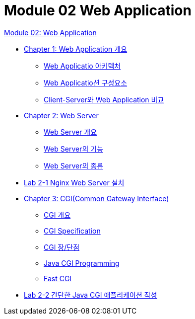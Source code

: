 = Module 02 Web Application

link:./01_web_application.adoc[Module 02: Web Application]

* link:./02_overview_web_application.adoc[Chapter 1: Web Application 개요]
** link:./03_web_application_architecture.adoc[Web Applicatio 아키텍처]
** link:./04_web_application_components.adoc[Web Applicatio션 구성요소]
** link:./05_cs_vs_web.adoc[Client-Server와 Web Application 비교]
* link:./06_web_server.adoc[Chapter 2: Web Server]
** link:./07_overview_web_server.adpc[Web Server 개요]
** link:./08_web_server_functions.adoc[Web Server의 기능]
** link:./09_types_web_server.adc[Web Server의 종류]
* link:./10_lab2-1.adoc[Lab 2-1 Nginx Web Server 설치]
* link:./11_cgi.adoc[Chapter 3: CGI(Common Gateway Interface)]
** link:./12_overview_cgi.adoc[CGI 개요]
** link:./13_cgi_spec.adoc[CGI Specification]
** link:./15_cgi_pros_cons.adoc[CGI 장/단점]
** link:./15_java_cgi_program.adoc[Java CGI Programming]
** link:./16_fast_cgi.adoc[Fast CGI]
* link:./17_lab2-2.adoc[Lab 2-2 간단한 Java CGI 애플리케이션 작성]
